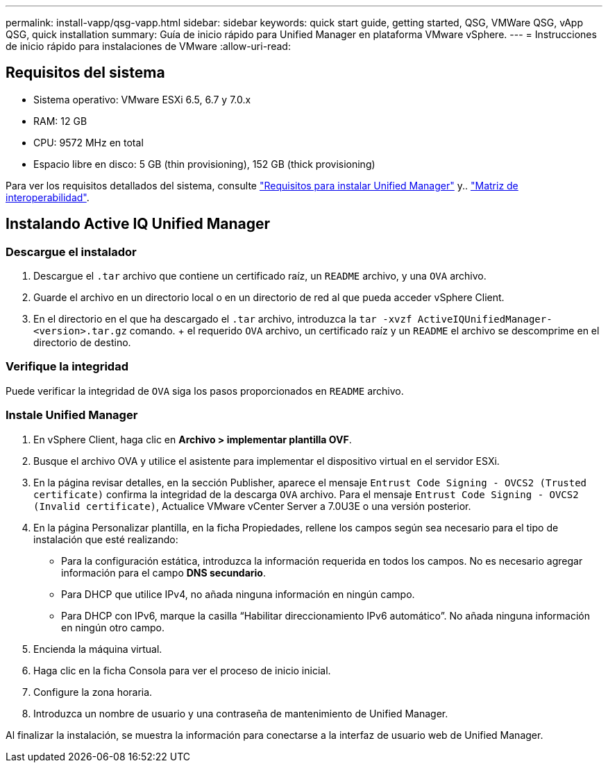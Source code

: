 ---
permalink: install-vapp/qsg-vapp.html 
sidebar: sidebar 
keywords: quick start guide, getting started, QSG, VMWare QSG, vApp QSG, quick installation 
summary: Guía de inicio rápido para Unified Manager en plataforma VMware vSphere. 
---
= Instrucciones de inicio rápido para instalaciones de VMware
:allow-uri-read: 




== Requisitos del sistema

* Sistema operativo: VMware ESXi 6.5, 6.7 y 7.0.x
* RAM: 12 GB
* CPU: 9572 MHz en total
* Espacio libre en disco: 5 GB (thin provisioning), 152 GB (thick provisioning)


Para ver los requisitos detallados del sistema, consulte link:./install-vapp/concept-requirements-for-installing-unified-manager.html["Requisitos para instalar Unified Manager"] y.. link:http://mysupport.netapp.com/matrix["Matriz de interoperabilidad"].



== Instalando Active IQ Unified Manager



=== Descargue el instalador

. Descargue el `.tar` archivo que contiene un certificado raíz, un `README` archivo, y una `OVA` archivo.
. Guarde el archivo en un directorio local o en un directorio de red al que pueda acceder vSphere Client.
. En el directorio en el que ha descargado el `.tar` archivo, introduzca la `tar -xvzf ActiveIQUnifiedManager-<version>.tar.gz` comando. + el requerido `OVA` archivo, un certificado raíz y un `README` el archivo se descomprime en el directorio de destino.




=== Verifique la integridad

Puede verificar la integridad de `OVA` siga los pasos proporcionados en `README` archivo.



=== Instale Unified Manager

. En vSphere Client, haga clic en *Archivo > implementar plantilla OVF*.
. Busque el archivo OVA y utilice el asistente para implementar el dispositivo virtual en el servidor ESXi.
. En la página revisar detalles, en la sección Publisher, aparece el mensaje  `Entrust Code Signing - OVCS2 (Trusted certificate)` confirma la integridad de la descarga `OVA` archivo. Para el mensaje `Entrust Code Signing - OVCS2 (Invalid certificate)`, Actualice VMware vCenter Server a 7.0U3E o una versión posterior.
. En la página Personalizar plantilla, en la ficha Propiedades, rellene los campos según sea necesario para el tipo de instalación que esté realizando:
+
** Para la configuración estática, introduzca la información requerida en todos los campos. No es necesario agregar información para el campo *DNS secundario*.
** Para DHCP que utilice IPv4, no añada ninguna información en ningún campo.
** Para DHCP con IPv6, marque la casilla “Habilitar direccionamiento IPv6 automático”. No añada ninguna información en ningún otro campo.


. Encienda la máquina virtual.
. Haga clic en la ficha Consola para ver el proceso de inicio inicial.
. Configure la zona horaria.
. Introduzca un nombre de usuario y una contraseña de mantenimiento de Unified Manager.


Al finalizar la instalación, se muestra la información para conectarse a la interfaz de usuario web de Unified Manager.
